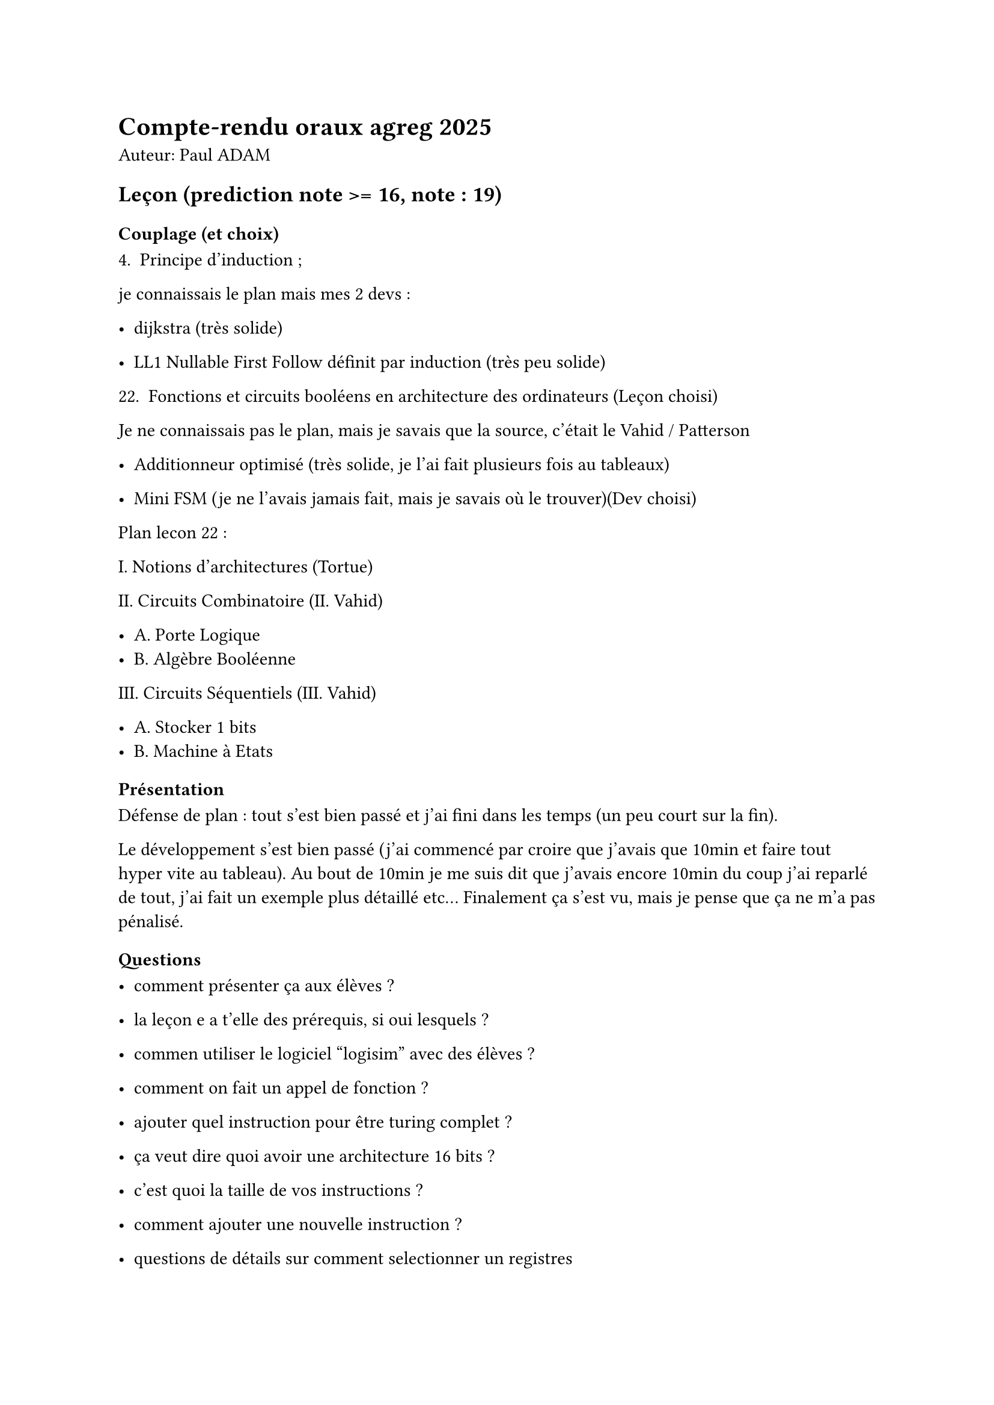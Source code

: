 = Compte-rendu oraux agreg 2025

Auteur: Paul ADAM

== Leçon (prediction note >= 16, note : 19)

=== Couplage (et choix)

4. Principe d'induction ;

je connaissais le plan mais mes 2 devs :

- dijkstra (très solide)

- LL1 Nullable First Follow définit par induction (très peu solide)

22. Fonctions et circuits booléens en architecture des ordinateurs (Leçon choisi)

Je ne connaissais pas le plan, mais je savais que la source, c'était le Vahid / Patterson

- Additionneur optimisé (très solide, je l'ai fait plusieurs fois au tableaux)

- Mini FSM (je ne l'avais jamais fait, mais je savais où le trouver)(Dev choisi)



Plan lecon 22 :

I. Notions d'architectures (Tortue)

II. Circuits Combinatoire (II. Vahid)

   - A. Porte Logique
   - B. Algèbre Booléenne

III. Circuits Séquentiels (III. Vahid)

   - A. Stocker 1 bits
   - B. Machine à Etats


=== Présentation

Défense de plan : tout s'est bien passé et j'ai fini dans les temps (un peu court sur la fin).



Le développement s'est bien passé (j'ai commencé par croire que j'avais que 10min et faire tout hyper vite au tableau). Au bout de 10min je me suis dit que j'avais encore 10min du coup j'ai reparlé de tout, j'ai fait un exemple plus détaillé etc... Finalement ça s'est vu, mais je pense que ça ne m'a pas pénalisé.

=== Questions

- comment présenter ça aux élèves ?

- la leçon e a t'elle des prérequis, si oui lesquels ?

- commen utiliser le logiciel "logisim" avec des élèves ?

- comment on fait un appel de fonction ?

- ajouter quel instruction pour être turing complet ?

- ça veut dire quoi avoir une architecture 16 bits ?

- c'est quoi la taille de vos instructions ?

- comment ajouter une nouvelle instruction ?

- questions de détails sur comment selectionner un registres

- questions sur comment modifier un registres

- questions sur les logiciels de compilation de FSM vers du matèriel

- comment on compile une FSM vers du matèriel ?

- qu'est ce qui est stocké dans le tas, la pile, le segment de données ?



=== Retours ?

ça s'est super bien passé, j'ai répondu à toute les questions. A la fin ils n'avaient plus de questions.

J'ai fait des blagues en milieu d'oral et ils ont rigolé, c'était nickel, j'aurais difficilement pu faire mieux.



== Modélisation (prédiction : 14 >= note >= 10, note : 7,25)

=== Sujet

Réseaux embarqués et échange de données entre des systèmes proches (on néglige le temps de propagation car les distances sont trop courtes)



=== Présentation

Titre : Réseaux embarqués

I. Performance dans un réseau

   - A. Différents type de délai
   - B. Hyppothèses de l'embarqué
II. Exemple avec 2 Routeurs

- ici j'ai montré mon code qui simulait un petit réseau avec 2 éléments.

III. Problème de congestion

- j'ai montré avec ma simulation que l'on pouvait facilement crée de la congestion sur la file d'attente d'un switch

IV. Problème de l'effet rebond (Point Sociétale)

j'ai parlé du fait que augmenter les performances du réseau ne diminuait pas néccéssairement la quantité de machine utilisé dans le réseau ni même la consommation de celle-ci.

=== Questions

- qu'est ce qui peut crée l'effet rebond ?

 - beaucoup de questions de cours de réseaux.

 - quelles sont les différentes couches d'encapsulation en réseau ? (TCP / IP)

 - quel est la différence entre une trame et un paquet ? (je savais plus)

 - quels sont les autres enjeux de l'embarqué que ce vous avez présenté

=== Retours?

Ca s'est pas super bien passé, j'ai pas hyper bien répondu au question de réseaux.

Je pense avoir été un peu à côté du sujet (ce qui était mon objectif parce que je voulais pas parler de routage).



== TP (prédiction note <= 11, note : 18 (je ne comprends pas))

=== Sujet

L'audit de code portait sur le calcul de (J'ai passé 1h20 du l'audit).



Le sujet portait sur l'implémentation de 2 algorithmes :

    - DPLL (en C)

    - arbre BDD (avec partage maximal) (En Ocaml)

    

Une question (sur la partie C) portait sur le parsing de fichier .cnf, j'ai un peu panqiué sur ça je pense. J'arrivais pas à faire fonctionner mon code du coup ça m'a pris beaucoup de temps.



=== Présentation

Ma présenation était vraiment pas très bien. Le sujet était super dense et je l'ai assez mal traité. J'ai du aller vite sur des points et je n'ai pas brillé sur celà. Comme j'ai particulièrment était faible sur le sujet et pas sur l'audit de code, j'ai décidé de faire 11 min sur l'audit de code pour montrer un peu que mon audit était bien.



=== Questions

Il n'y a QUE des questions sur les algorithmes mis en place. Très peu de questions sur les multiples questions intermédiaires des deux sujets. Comme mes questions finales des sujets ne fonctionnaient pas, ils m'ont un peu détruit sur les implémentations de mon DPLL que j'ai fait au dernier moment (et qui ne marchait pas)..

Aucune question sur le parsing, quasiment aucune questions sur les fonctions intermédiaires.



A la toute fin, ils m'ont posé la question sur l'audit de comment expliquer à un élève de faire moins de tests pour potentiellement faire plus d'autres choses ? C'était assez désagréable parce que ça sous-entendait que j'aurais du faire moins de tests pour me concentrer sur le sujet du TP (ce qui est vrai, mais ce ne sont pas les 3-4 tests de mes audits qui m'ont empêché de faire le reste du sujet).



=== Retours?



L'audit de code était solide, j'ai bien corrigé le code avec beaucoup de tests.



J'ai vraiment fait un oral terrible. J'ai eu l'impression de tout faire à l'envers. J'ai eu des réponses satisfaisantes à quasiment aucun des questions. J'en déduis une très mauvaise note pour et oral malheursement.

